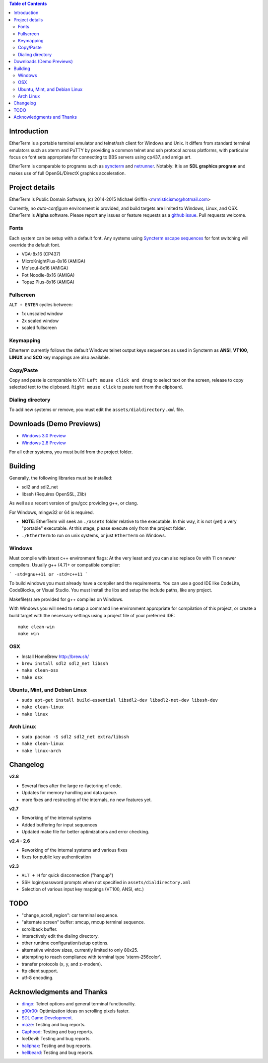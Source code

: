 .. contents:: Table of Contents
   :depth: 3

Introduction
============

.. image:: https://dl.dropboxusercontent.com/u/92792939/EtherTerm.png
   :alt: Screenshot

EtherTerm is a portable terminal emulator and telnet/ssh client for Windows
and Unix.  It differs from standard terminal emulators such as xterm and PuTTY
by providing a common telnet and ssh protocol across platforms, with particular
focus on font sets appropriate for connecting to BBS servers using cp437, and
amiga art.

EtherTerm is comparable to programs such as syncterm_ and netrunner_.  Notably:
It is an **SDL graphics program** and makes use of full OpenGL/DirectX graphics
acceleration.

.. _syncterm: http://syncterm.bbsdev.net/
.. _netrunner: http://www.mysticbbs.com/downloads.html

Project details
===============

EtherTerm is Public Domain Software, (c) 2014-2015 Michael Griffin <mrmisticismo@hotmail.com>

Currently, no *auto-configure* environment is provided, and build targets are
limited to Windows, Linux, and OSX.  EtherTerm is **Alpha** software.  Please
report any issues or feature requests as a `github issue`_.  Pull requests welcome.

.. _github issue: https://github.com/M-griffin/EtherTerm/issues

Fonts
-----

Each system can be setup with a default font.  Any systems using
`Syncterm escape sequences`_ for font switching will override the
default font.

- VGA-8x16 (CP437)
- MicroKnightPlus-8x16 (AMIGA)
- Mo'soul-8x16 (AMIGA)
- Pot Noodle-8x16 (AMIGA)
- Topaz Plus-8x16 (AMIGA)

.. _Syncterm escape sequences: http://cvs.synchro.net/cgi-bin/viewcvs.cgi/*checkout*/src/conio/cterm.txt

Fullscreen
----------

``ALT + ENTER`` cycles between:

- 1x unscaled window
- 2x scaled window
- scaled fullscreen

Keymapping
----------

Etherterm currently follows the default Windows telnet output keys sequences
as used in Syncterm as **ANSI**, **VT100**, **LINUX** and **SCO** key mappings
are also available.

Copy/Paste
----------

Copy and paste is comparable to X11: ``Left mouse click and drag`` to
select text on the screen, release to copy selected text to the clipboard.
``Right mouse click`` to paste text from the clipboard.

Dialing directory
-----------------

To add new systems or remove, you must edit the ``assets/dialdirectory.xml`` file.

Downloads (Demo Previews)
=========

- `Windows 3.0 Preview <https://dl.dropboxusercontent.com/u/92792939/EtherTerm%20Demo%203.zip>`_

- `Windows 2.8 Preview <https://dl.dropboxusercontent.com/u/92792939/EtherTerm%20Demo2.8.zip>`_



For all other systems, you must build from the project folder.

Building
========

Generally, the following libraries must be installed:

- sdl2 and sdl2_net
- libssh (Requires OpenSSL, Zlib)

As well as a recent version of gnu/gcc providing g++, or clang.

For Windows, mingw32 or 64 is required.

- **NOTE**: EtherTerm will seek an ``./assets`` folder relative to the executable.  In this way,
  it is not (yet) a very "portable" executable.  At this stage, please execute only from the
  project folder.

- ``./EtherTerm`` to run on unix systems, or just ``EtherTerm`` on Windows.

Windows
-------

Must compile with latest c++ environment flags:  At the very least and you can
also replace 0x with 11 on newer compilers. Usually g++ (4.7)+ or compatible
compiler:

```
-std=gnu++11 or -std=c++11
```

To build windows you must already have a compiler and the requirements.
You can use a good IDE like CodeLite, CodeBlocks, or Visual Studio.
You must install the libs and setup the include paths, like any project.

Makefile(s) are provided for g++ compiles on Windows.

With Windows you will need to setup a command line environment appropriate
for compilation of this project, or create a build target with the necessary
settings using a project file of your preferred IDE::

    make clean-win
    make win

OSX
---

- Install HomeBrew http://brew.sh/
- ``brew install sdl2 sdl2_net libssh``
- ``make clean-osx``
- ``make osx``

Ubuntu, Mint, and Debian Linux
------------------------------

- ``sudo apt-get install build-essential libsdl2-dev libsdl2-net-dev libssh-dev``
- ``make clean-linux``
- ``make linux``

Arch Linux
----------

- ``sudo pacman -S sdl2 sdl2_net extra/libssh``
- ``make clean-linux``
- ``make linux-arch``

Changelog
=========

**v2.8**

- Several fixes after the large re-factoring of code.
- Updates for memory handling and data queue.
- more fixes and restructing of the internals, no new features yet.

**v2.7**

- Reworking of the internal systems
- Added buffering for input sequences
- Updated make file for better optimizations and error checking.

**v2.4 - 2.6**

- Reworking of the internal systems and various fixes
- fixes for public key authentication

**v2.3**

- ``ALT + H`` for quick disconnection ("hangup")
- SSH login/password prompts when not specified in ``assets/dialdirectory.xml``
- Selection of various input key mappings (VT100, ANSI, etc.)

TODO
====

- "change_scroll_region": csr terminal sequence.
- "alternate screen" buffer: smcup, rmcup terminal sequence.
- scrollback buffer.
- interactively edit the dialing directory.
- other runtime configuration/setup options.
- alternative window sizes, currently limited to only 80x25.
- attempting to reach compliance with terminal type 'xterm-256color'.
- transfer protocols (x, y, and z-modem).
- ftp client support.
- utf-8 encoding.

Acknowledgments and Thanks
==========================

- `dingo <https://github.com/jquast>`_: Telnet options and general terminal functionality.
- `g00r00 <http://www.mysticbbs.com/>`_: Optimization ideas on scrolling pixels faster.
- `SDL Game Development <http://www.amazon.com/SDL-Game-Development-Shaun-Mitchell/dp/1849696829>`_.
- `maze <https://github.com/tehmaze>`_: Testing and bug reports.
- `Caphood <http://www.reddit.com/user/Caphood>`_: Testing and bug reports.
- IceDevil: Testing and bug reports.
- `haliphax <https://github.com/haliphax>`_: Testing and bug reports.
- `hellbeard <https://github.com/ericolito>`_: Testing and bug reports.
